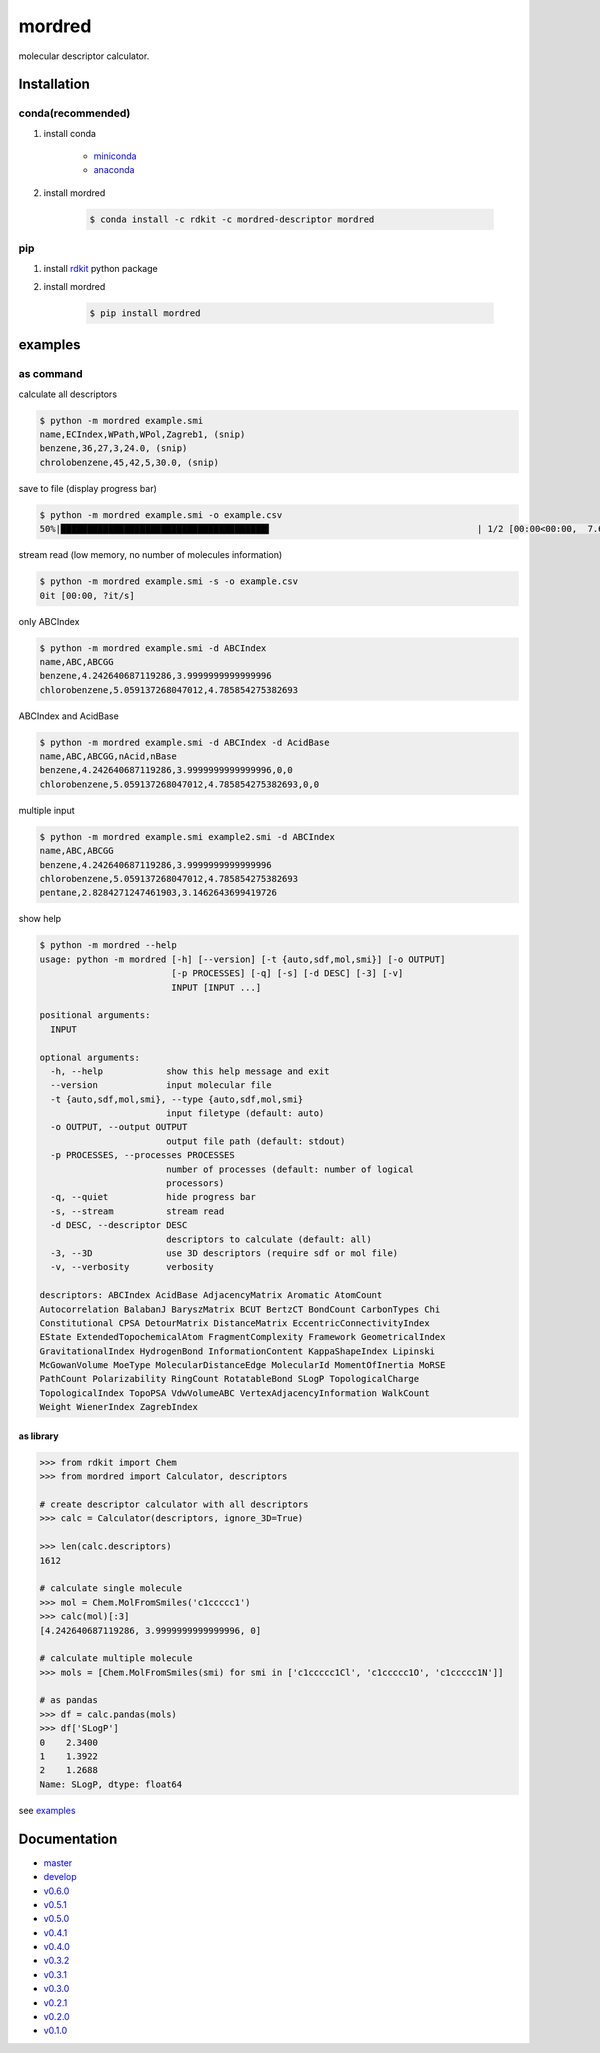 mordred
=======
molecular descriptor calculator.

.. image:: https://travis-ci.org/mordred-descriptor/mordred.svg?branch=master
    :target: https://travis-ci.org/mordred-descriptor/mordred

.. image:: https://ci.appveyor.com/api/projects/status/iwk6268d27jusvni/branch/master?svg=true
    :target: https://ci.appveyor.com/project/philopon/mordred/branch/master

.. image:: https://coveralls.io/repos/github/mordred-descriptor/mordred/badge.svg?branch=master
    :target: https://coveralls.io/github/mordred-descriptor/mordred?branch=master

.. image:: https://codeclimate.com/github/mordred-descriptor/mordred/badges/gpa.svg
   :target: https://codeclimate.com/github/mordred-descriptor/mordred
   :alt: Code Climate

.. image:: https://anaconda.org/mordred-descriptor/mordred/badges/version.svg
    :target: https://anaconda.org/mordred-descriptor/mordred

.. image:: https://img.shields.io/pypi/v/mordred.svg
    :target: https://pypi.python.org/pypi/mordred

.. image:: https://zenodo.org/badge/48859647.svg
   :target: https://zenodo.org/badge/latestdoi/48859647


Installation
------------

conda(recommended)
~~~~~~~~~~~~~~~~~~
#. install conda

       -  `miniconda <http://conda.pydata.org/miniconda.html>`__
       -  `anaconda <https://www.continuum.io/why-anaconda>`__

#. install mordred

       .. code:: console

           $ conda install -c rdkit -c mordred-descriptor mordred

pip
~~~

#. install `rdkit <http://www.rdkit.org/>`__ python package
#. install mordred

       .. code:: console

           $ pip install mordred

examples
--------

as command
~~~~~~~~~~

calculate all descriptors

.. code:: console

    $ python -m mordred example.smi
    name,ECIndex,WPath,WPol,Zagreb1, (snip)
    benzene,36,27,3,24.0, (snip)
    chrolobenzene,45,42,5,30.0, (snip)


save to file (display progress bar)

.. code:: console

    $ python -m mordred example.smi -o example.csv
    50%|███████████████████████████████████████▌                                       | 1/2 [00:00<00:00,  7.66it/s]


stream read (low memory, no number of molecules information)

.. code:: console

    $ python -m mordred example.smi -s -o example.csv
    0it [00:00, ?it/s]

only ABCIndex

.. code:: console

    $ python -m mordred example.smi -d ABCIndex
    name,ABC,ABCGG
    benzene,4.242640687119286,3.9999999999999996
    chlorobenzene,5.059137268047012,4.785854275382693

ABCIndex and AcidBase

.. code:: console

    $ python -m mordred example.smi -d ABCIndex -d AcidBase
    name,ABC,ABCGG,nAcid,nBase
    benzene,4.242640687119286,3.9999999999999996,0,0
    chlorobenzene,5.059137268047012,4.785854275382693,0,0

multiple input

.. code:: console

    $ python -m mordred example.smi example2.smi -d ABCIndex
    name,ABC,ABCGG
    benzene,4.242640687119286,3.9999999999999996
    chlorobenzene,5.059137268047012,4.785854275382693
    pentane,2.8284271247461903,3.1462643699419726

show help

.. code:: console

    $ python -m mordred --help
    usage: python -m mordred [-h] [--version] [-t {auto,sdf,mol,smi}] [-o OUTPUT]
                             [-p PROCESSES] [-q] [-s] [-d DESC] [-3] [-v]
                             INPUT [INPUT ...]

    positional arguments:
      INPUT

    optional arguments:
      -h, --help            show this help message and exit
      --version             input molecular file
      -t {auto,sdf,mol,smi}, --type {auto,sdf,mol,smi}
                            input filetype (default: auto)
      -o OUTPUT, --output OUTPUT
                            output file path (default: stdout)
      -p PROCESSES, --processes PROCESSES
                            number of processes (default: number of logical
                            processors)
      -q, --quiet           hide progress bar
      -s, --stream          stream read
      -d DESC, --descriptor DESC
                            descriptors to calculate (default: all)
      -3, --3D              use 3D descriptors (require sdf or mol file)
      -v, --verbosity       verbosity

    descriptors: ABCIndex AcidBase AdjacencyMatrix Aromatic AtomCount
    Autocorrelation BalabanJ BaryszMatrix BCUT BertzCT BondCount CarbonTypes Chi
    Constitutional CPSA DetourMatrix DistanceMatrix EccentricConnectivityIndex
    EState ExtendedTopochemicalAtom FragmentComplexity Framework GeometricalIndex
    GravitationalIndex HydrogenBond InformationContent KappaShapeIndex Lipinski
    McGowanVolume MoeType MolecularDistanceEdge MolecularId MomentOfInertia MoRSE
    PathCount Polarizability RingCount RotatableBond SLogP TopologicalCharge
    TopologicalIndex TopoPSA VdwVolumeABC VertexAdjacencyInformation WalkCount
    Weight WienerIndex ZagrebIndex

as library
^^^^^^^^^^

.. code:: python

    >>> from rdkit import Chem
    >>> from mordred import Calculator, descriptors

    # create descriptor calculator with all descriptors
    >>> calc = Calculator(descriptors, ignore_3D=True)

    >>> len(calc.descriptors)
    1612

    # calculate single molecule
    >>> mol = Chem.MolFromSmiles('c1ccccc1')
    >>> calc(mol)[:3]
    [4.242640687119286, 3.9999999999999996, 0]

    # calculate multiple molecule
    >>> mols = [Chem.MolFromSmiles(smi) for smi in ['c1ccccc1Cl', 'c1ccccc1O', 'c1ccccc1N']]

    # as pandas
    >>> df = calc.pandas(mols)
    >>> df['SLogP']
    0    2.3400
    1    1.3922
    2    1.2688
    Name: SLogP, dtype: float64

see `examples <examples>`_

Documentation
-------------

-  `master <http://mordred-descriptor.github.io/documentation/master>`__
-  `develop <http://mordred-descriptor.github.io/documentation/develop>`__

-  `v0.6.0 <http://mordred-descriptor.github.io/documentation/v0.6.0>`__
-  `v0.5.1 <http://mordred-descriptor.github.io/documentation/v0.5.1>`__
-  `v0.5.0 <http://mordred-descriptor.github.io/documentation/v0.5.0>`__
-  `v0.4.1 <http://mordred-descriptor.github.io/documentation/v0.4.1>`__
-  `v0.4.0 <http://mordred-descriptor.github.io/documentation/v0.4.0>`__
-  `v0.3.2 <http://mordred-descriptor.github.io/documentation/v0.3.2>`__
-  `v0.3.1 <http://mordred-descriptor.github.io/documentation/v0.3.1>`__
-  `v0.3.0 <http://mordred-descriptor.github.io/documentation/v0.3.0>`__
-  `v0.2.1 <http://mordred-descriptor.github.io/documentation/v0.2.1>`__
-  `v0.2.0 <http://mordred-descriptor.github.io/documentation/v0.2.0>`__
-  `v0.1.0 <http://mordred-descriptor.github.io/documentation/v0.1.0>`__
